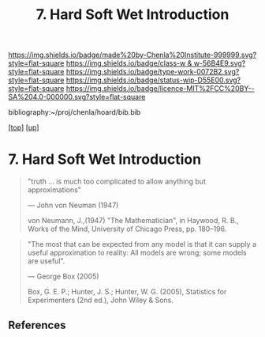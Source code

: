 #   -*- mode: org; fill-column: 60 -*-

#+TITLE: 7. Hard Soft Wet  Introduction
#+STARTUP: showall
#+TOC: headlines 4
#+PROPERTY: filename
#+LINK: pdf   pdfview:~/proj/chenla/hoard/lib/

[[https://img.shields.io/badge/made%20by-Chenla%20Institute-999999.svg?style=flat-square]] 
[[https://img.shields.io/badge/class-w & w-56B4E9.svg?style=flat-square]]
[[https://img.shields.io/badge/type-work-0072B2.svg?style=flat-square]]
[[https://img.shields.io/badge/status-wip-D55E00.svg?style=flat-square]]
[[https://img.shields.io/badge/licence-MIT%2FCC%20BY--SA%204.0-000000.svg?style=flat-square]]

bibliography:~/proj/chenla/hoard/bib.bib

[[[../../index.org][top]]] [[[../index.org][up]]]

* 7. Hard Soft Wet  Introduction
  :PROPERTIES:
  :CUSTOM_ID: 
  :Name:      /home/deerpig/proj/chenla/warp/04/07/intro.org
  :Created:   2018-06-01T16:49@Prek Leap (11.642600N-104.919210W)
  :ID:        44da8b76-4837-411b-b125-85cf43735fa2
  :VER:       581118627.030509055
  :GEO:       48P-491193-1287029-15
  :BXID:      proj:OEE2-7420
  :Class:     primer
  :Type:      work
  :Status:    wip
  :Licence:   MIT/CC BY-SA 4.0
  :END:

#+begin_quote
"truth … is much too complicated to allow anything but
approximations"

— John von Neuman (1947)

von Neumann, J.,(1947) "The Mathematician", 
in Haywood, R. B., Works of the Mind, 
University of Chicago Press, pp. 180–196.
#+end_quote

#+begin_quote
"The most that can be expected from any model is that it can
supply a useful approximation to reality: All models are
wrong; some models are useful".

— George Box (2005)

Box, G. E. P.; Hunter, J. S.; Hunter, W. G. (2005),
Statistics for Experimenters (2nd ed.), John Wiley & Sons.
#+end_quote


** References


